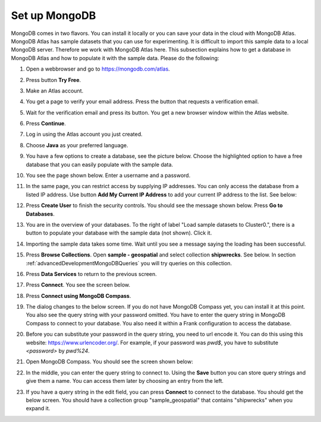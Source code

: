 .. _advancedDevelopmentMongoDBSetup:

Set up MongoDB
==============

MongoDB comes in two flavors. You can install it locally or you can save your data in the cloud with MongoDB Atlas. MongoDB Atlas has sample datasets that you can use for experimenting. It is difficult to import this sample data to a local MongoDB server. Therefore we work with MongoDB Atlas here. This subsection explains how to get a database in MongoDB Atlas and how to populate it with the sample data. Please do the following:

#. Open a webbrowser and go to https://mongodb.com/atlas.
#. Press button **Try Free**.
#. Make an Atlas account.
#. You get a page to verify your email address. Press the button that requests a verification email.
#. Wait for the verification email and press its button. You get a new browser window within the Atlas website.
#. Press **Continue**.
#. Log in using the Atlas account you just created.
#. Choose **Java** as your preferred language.
#. You have a few options to create a database, see the picture below. Choose the highlighted option to have a free database that you can easily populate with the sample data.

   .. image:: chooseFreeDatabase.jpg

#. You see the page shown below. Enter a username and a password.

   .. image:: securityControls.jpg

#. In the same page, you can restrict access by supplying IP addresses. You can only access the database from a listed IP address. Use button **Add My Current IP Address** to add your current IP address to the list. See below:

   .. image:: connectFrom.jpg

#. Press **Create User** to finish the security controls. You should see the message shown below. Press **Go to Databases**.

   .. image:: databaseSetupDone.jpg

#. You are in the overview of your databases. To the right of label "Load sample datasets to Cluster0.", there is a button to populate your database with the sample data (not shown). Click it.

   .. image:: databasesScreen.jpg

#. Importing the sample data takes some time. Wait until you see a message saying the loading has been successful.
#. Press **Browse Collections**. Open **sample - geospatial** and select collection **shipwrecks**. See below. In section :ref:`advancedDevelopmentMongoDBQueries` you will try queries on this collection.

   .. image:: browseSampleCollections.jpg

#. Press **Data Services** to return to the previous screen.
#. Press **Connect**. You see the screen below.

   .. image:: connectWithCompass.jpg

#. Press **Connect using MongoDB Compass**.
#. The dialog changes to the below screen. If you do not have MongoDB Compass yet, you can install it at this point. You also see the query string with your password omitted. You have to enter the query string in MongoDB Compass to connect to your database. You also need it within a Frank configuration to access the database.

   .. image:: installCompassAndSeeQueryString.jpg

#. Before you can substitute your password in the query string, you need to url encode it. You can do this using this website: https://www.urlencoder.org/. For example, if your password was `pwd$`, you have to substitute `<password>` by `pwd%24`.
#. Open MongoDB Compass. You should see the screen shown below:

   .. image:: compassStartScreen.jpg

#. In the middle, you can enter the query string to connect to. Using the **Save** button you can store query strings and give them a name. You can access them later by choosing an entry from the left.
#. If you have a query string in the edit field, you can press **Connect** to connect to the database. You should get the below screen. You should have a collection group "sample_geospatial" that contains "shipwrecks" when you expand it.

   .. image:: compassDatabaseOpen.jpg
